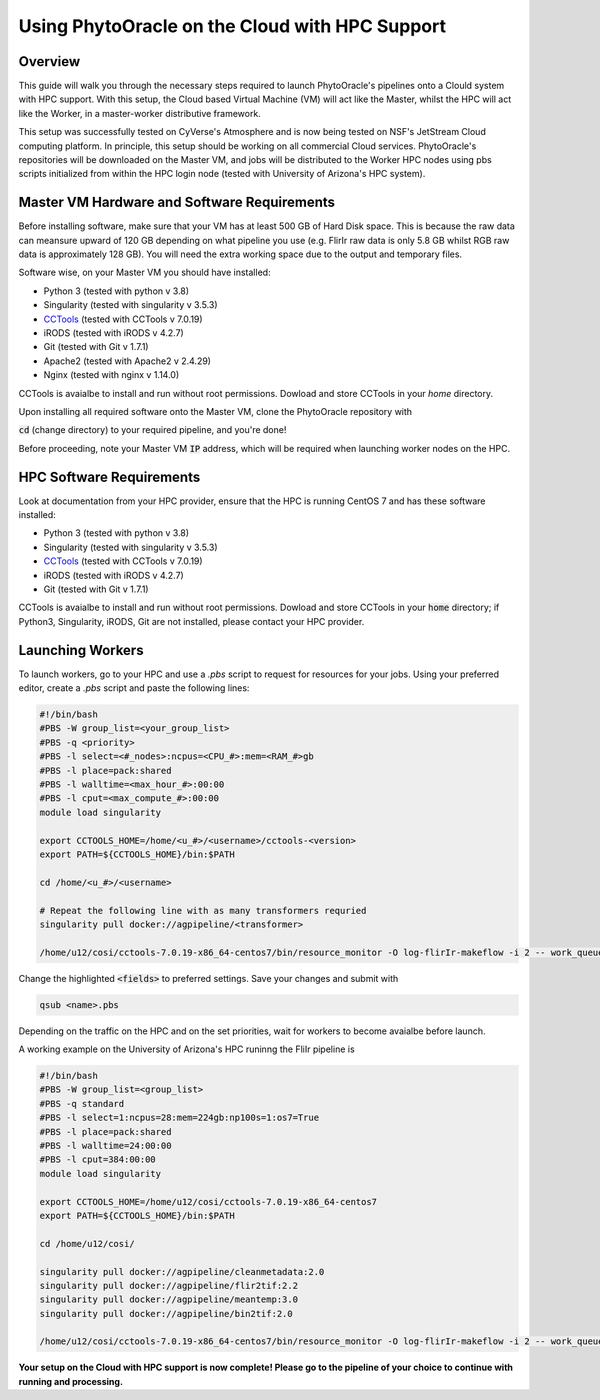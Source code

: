 ***********************************************
Using PhytoOracle on the Cloud with HPC Support
***********************************************

Overview
========

This guide will walk you through the necessary steps required to launch PhytoOracle's pipelines onto a Clould system with HPC support. 
With this setup, the Cloud based Virtual Machine (VM) will act like the Master, whilst the HPC will act like the Worker, in a master-worker distributive framework.

This setup was successfully tested on CyVerse's Atmosphere and is now being tested on NSF's JetStream Cloud computing platform. 
In principle, this setup should be working on all commercial Cloud services. 
PhytoOracle's repositories will be downloaded on the Master VM, and jobs will be distributed to the Worker HPC nodes using pbs scripts initialized from within the HPC login node (tested with University of Arizona's HPC system).


Master VM Hardware and Software Requirements
============================================

Before installing software, make sure that your VM has at least 500 GB of Hard Disk space. 
This is because the raw data can meansure upward of 120 GB depending on what pipeline you use (e.g. FlirIr raw data is only 5.8 GB whilst RGB raw data is approximately 128 GB). 
You will need the extra working space due to the output and temporary files. 

Software wise, on your Master VM you should have installed:

- Python 3 (tested with python v 3.8)
- Singularity (tested with singularity v 3.5.3)
- `CCTools <https://ccl.cse.nd.edu/software/downloadfiles.php>`_ (tested with CCTools v 7.0.19)
- iRODS (tested with iRODS v 4.2.7)
- Git (tested with Git v 1.7.1)
- Apache2 (tested with Apache2 v 2.4.29)
- Nginx (tested with nginx v 1.14.0)

CCTools is avaialbe to install and run without root permissions. Dowload and store CCTools in your `home` directory.

Upon installing all required software onto the Master VM, clone the PhytoOracle repository with

.. code::
   git clone https://github.com/uacic/PhytoOracle


:code:`cd` (change directory) to your required pipeline, and you're done!

Before proceeding, note your Master VM :code:`IP` address, which will be required when launching worker nodes on the HPC.

HPC Software Requirements
=========================

Look at documentation from your HPC provider, ensure that the HPC is running CentOS 7 and has these software installed:

- Python 3 (tested with python v 3.8)
- Singularity (tested with singularity v 3.5.3)
- `CCTools <https://ccl.cse.nd.edu/software/downloadfiles.php>`_ (tested with CCTools v 7.0.19)
- iRODS (tested with iRODS v 4.2.7)
- Git (tested with Git v 1.7.1)

CCTools is avaialbe to install and run without root permissions. Dowload and store CCTools in your :code:`home` directory; if Python3, Singularity, iRODS, Git are not installed, please contact your HPC provider.

Launching Workers
=================
To launch workers, go to your HPC and use a `.pbs` script to request for resources for your jobs. Using your preferred editor, create a `.pbs` script and paste the following lines:

.. code::

   #!/bin/bash
   #PBS -W group_list=<your_group_list>
   #PBS -q <priority>
   #PBS -l select=<#_nodes>:ncpus=<CPU_#>:mem=<RAM_#>gb
   #PBS -l place=pack:shared
   #PBS -l walltime=<max_hour_#>:00:00  
   #PBS -l cput=<max_compute_#>:00:00
   module load singularity 

   export CCTOOLS_HOME=/home/<u_#>/<username>/cctools-<version>
   export PATH=${CCTOOLS_HOME}/bin:$PATH

   cd /home/<u_#>/<username>

   # Repeat the following line with as many transformers requried
   singularity pull docker://agpipeline/<transformer>

   /home/u12/cosi/cctools-7.0.19-x86_64-centos7/bin/resource_monitor -O log-flirIr-makeflow -i 2 -- work_queue_factory -T local <MASTER_VM_IP_ADDRESSS> 9123 -w 12 -W 16 --workers-per-cycle 10 --cores=1 -t 900

Change the highlighted :code:`<fields>` to preferred settings. Save your changes and submit with 

.. code::

   qsub <name>.pbs

Depending on the traffic on the HPC and on the set priorities, wait for workers to become avaialbe before launch.

A working example on the University of Arizona's HPC runinng the FliIr pipeline is

.. code::

   #!/bin/bash
   #PBS -W group_list=<group_list>
   #PBS -q standard
   #PBS -l select=1:ncpus=28:mem=224gb:np100s=1:os7=True
   #PBS -l place=pack:shared
   #PBS -l walltime=24:00:00  
   #PBS -l cput=384:00:00
   module load singularity

   export CCTOOLS_HOME=/home/u12/cosi/cctools-7.0.19-x86_64-centos7
   export PATH=${CCTOOLS_HOME}/bin:$PATH

   cd /home/u12/cosi/

   singularity pull docker://agpipeline/cleanmetadata:2.0
   singularity pull docker://agpipeline/flir2tif:2.2
   singularity pull docker://agpipeline/meantemp:3.0
   singularity pull docker://agpipeline/bin2tif:2.0

   /home/u12/cosi/cctools-7.0.19-x86_64-centos7/bin/resource_monitor -O log-flirIr-makeflow -i 2 -- work_queue_factory -T local 128.196.142.26 9123 -w 12 -W 16 --workers-per-cycle 10 --cores=1 -t 9000


**Your setup on the Cloud with HPC support is now complete! Please go to the pipeline of your choice to continue with running and processing.**
